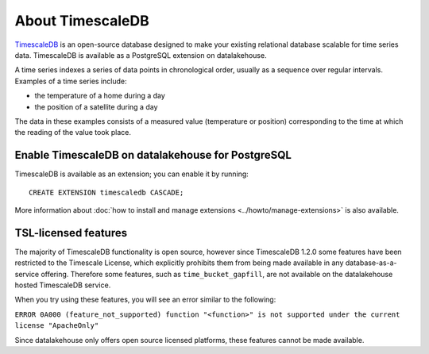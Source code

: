 About TimescaleDB
=================

`TimescaleDB <https://github.com/timescale/timescaledb>`_ is an open-source database designed to make your existing relational database scalable for time series data. TimescaleDB is available as a PostgreSQL extension on datalakehouse.

A time series indexes a series of data points in chronological order, usually as a sequence over regular intervals. Examples of a time series include:

* the temperature of a home during a day
* the position of a satellite during a day

The data in these examples consists of a measured value (temperature or position) corresponding to the time at which the reading of the value took place. 

Enable TimescaleDB on datalakehouse for PostgreSQL
------------------------------------------

TimescaleDB is available as an extension; you can enable it by running::

     CREATE EXTENSION timescaledb CASCADE;

More information about :doc:`how to install and manage extensions <../howto/manage-extensions>` is also available.

TSL-licensed features
---------------------

The majority of TimescaleDB functionality is open source, however since TimescaleDB 1.2.0 some features have been restricted to the Timescale License, which explicitly prohibits them from being made available in any database-as-a-service offering. Therefore some features, such as ``time_bucket_gapfill``, are not available on the datalakehouse hosted TimescaleDB service.

When you try using these features, you will see an error similar to the following:

``ERROR 0A000 (feature_not_supported) function "<function>" is not supported under the current license "ApacheOnly"``

Since datalakehouse only offers open source licensed platforms, these features cannot be made available.

